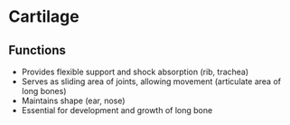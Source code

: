 * Cartilage
** Functions
- Provides flexible support and shock absorption (rib, trachea)
- Serves as sliding area of joints, allowing movement (articulate area of long bones)
- Maintains shape (ear, nose)
- Essential for development and growth of long bone
